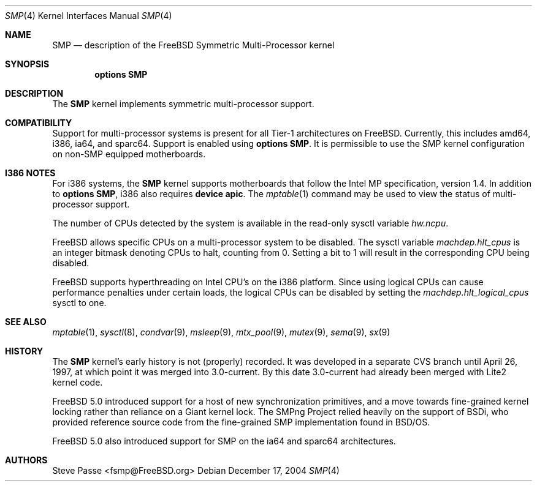 .\" Copyright (c) 1997
.\"	Steve Passe <fsmp@FreeBSD.ORG>.  All rights reserved.
.\"
.\" Redistribution and use in source and binary forms, with or without
.\" modification, are permitted provided that the following conditions
.\" are met:
.\" 1. Redistributions of source code must retain the above copyright
.\"    notice, this list of conditions and the following disclaimer.
.\" 2. The name of the developer may NOT be used to endorse or promote products
.\"    derived from this software without specific prior written permission.
.\"
.\" THIS SOFTWARE IS PROVIDED BY THE AUTHOR AND CONTRIBUTORS ``AS IS'' AND
.\" ANY EXPRESS OR IMPLIED WARRANTIES, INCLUDING, BUT NOT LIMITED TO, THE
.\" IMPLIED WARRANTIES OF MERCHANTABILITY AND FITNESS FOR A PARTICULAR PURPOSE
.\" ARE DISCLAIMED.  IN NO EVENT SHALL THE AUTHOR OR CONTRIBUTORS BE LIABLE
.\" FOR ANY DIRECT, INDIRECT, INCIDENTAL, SPECIAL, EXEMPLARY, OR CONSEQUENTIAL
.\" DAMAGES (INCLUDING, BUT NOT LIMITED TO, PROCUREMENT OF SUBSTITUTE GOODS
.\" OR SERVICES; LOSS OF USE, DATA, OR PROFITS; OR BUSINESS INTERRUPTION)
.\" HOWEVER CAUSED AND ON ANY THEORY OF LIABILITY, WHETHER IN CONTRACT, STRICT
.\" LIABILITY, OR TORT (INCLUDING NEGLIGENCE OR OTHERWISE) ARISING IN ANY WAY
.\" OUT OF THE USE OF THIS SOFTWARE, EVEN IF ADVISED OF THE POSSIBILITY OF
.\" SUCH DAMAGE.
.\"
.\" $FreeBSD$
.\"
.Dd December 17, 2004
.Dt SMP 4
.Os
.Sh NAME
.Nm SMP
.Nd description of the FreeBSD Symmetric Multi-Processor kernel
.Sh SYNOPSIS
.Cd options SMP
.Sh DESCRIPTION
The
.Nm
kernel implements symmetric multi-processor support.
.Sh COMPATIBILITY
Support for multi-processor systems is present for all Tier-1
architectures on
.Fx .
Currently, this includes amd64, i386, ia64, and sparc64.
Support is enabled using
.Cd options SMP .
It is permissible to use the SMP kernel configuration on non-SMP equipped
motherboards.
.Sh I386 NOTES
For i386 systems, the
.Nm
kernel supports motherboards that follow the Intel MP specification,
version 1.4.
In addition to
.Cd options SMP ,
i386 also requires
.Cd device apic .
The
.Xr mptable 1
command may be used to view the status of multi-processor support.
.Pp
The number of CPUs detected by the system is available in
the read-only sysctl variable
.Va hw.ncpu .
.Pp
.Fx
allows specific CPUs on a multi-processor system to be disabled.
The sysctl variable
.Va machdep.hlt_cpus
is an integer bitmask denoting CPUs to halt, counting from 0.
Setting a bit to 1 will result in the corresponding CPU being
disabled.
.Pp
.Fx
supports hyperthreading on Intel CPU's on the i386 platform.
Since using logical CPUs can cause performance penalties under certain loads,
the logical CPUs can be disabled by setting the
.Va machdep.hlt_logical_cpus
sysctl to one.
.Sh SEE ALSO
.Xr mptable 1 ,
.Xr sysctl 8 ,
.Xr condvar 9 ,
.Xr msleep 9 ,
.Xr mtx_pool 9 ,
.Xr mutex 9 ,
.Xr sema 9 ,
.Xr sx 9
.Sh HISTORY
The
.Nm
kernel's early history is not (properly) recorded.
It was developed
in a separate CVS branch until April 26, 1997, at which point it was
merged into 3.0-current.
By this date 3.0-current had already been
merged with Lite2 kernel code.
.Pp
.Fx 5.0
introduced support for a host of new synchronization primitives, and
a move towards fine-grained kernel locking rather than reliance on
a Giant kernel lock.
The SMPng Project relied heavily on the support of BSDi, who provided
reference source code from the fine-grained SMP implementation found
in
.Bsx .
.Pp
.Fx 5.0
also introduced support for SMP on the ia64 and sparc64 architectures.
.Sh AUTHORS
.An Steve Passe Aq fsmp@FreeBSD.org
